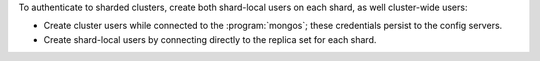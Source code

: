 To authenticate to sharded clusters, create both shard-local users on
each shard, as well cluster-wide users:

- Create cluster users while connected to the :program:`mongos`; these
  credentials persist to the config servers.

- Create shard-local users by connecting directly to the replica set
  for each shard.
